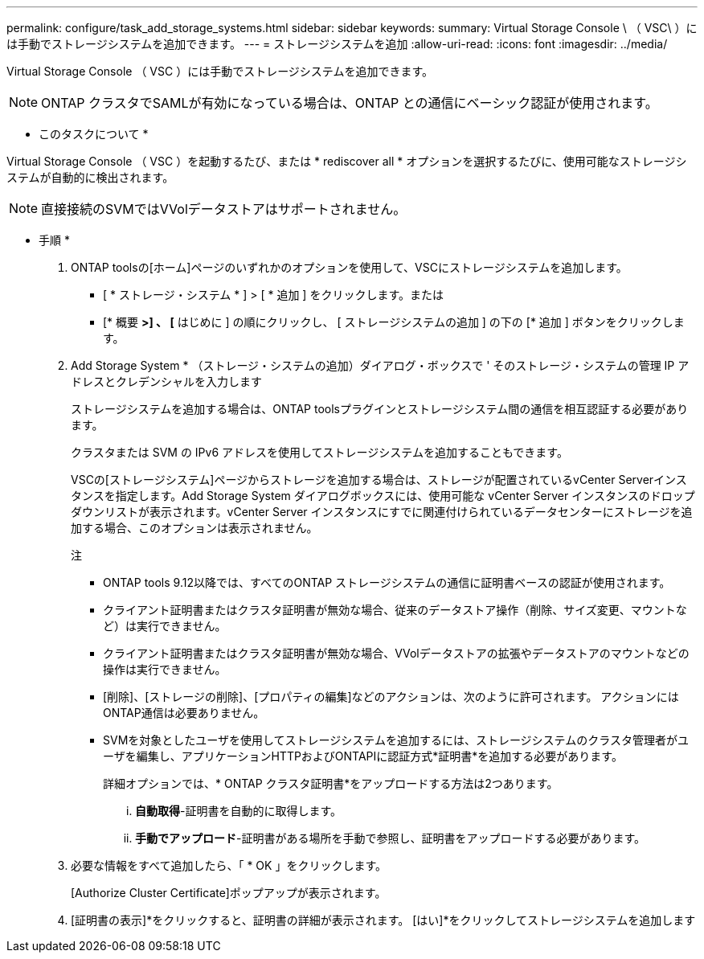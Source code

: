 ---
permalink: configure/task_add_storage_systems.html 
sidebar: sidebar 
keywords:  
summary: Virtual Storage Console \ （ VSC\ ）には手動でストレージシステムを追加できます。 
---
= ストレージシステムを追加
:allow-uri-read: 
:icons: font
:imagesdir: ../media/


[role="lead"]
Virtual Storage Console （ VSC ）には手動でストレージシステムを追加できます。


NOTE: ONTAP クラスタでSAMLが有効になっている場合は、ONTAP との通信にベーシック認証が使用されます。

* このタスクについて *

Virtual Storage Console （ VSC ）を起動するたび、または * rediscover all * オプションを選択するたびに、使用可能なストレージシステムが自動的に検出されます。


NOTE: 直接接続のSVMではVVolデータストアはサポートされません。

* 手順 *

. ONTAP toolsの[ホーム]ページのいずれかのオプションを使用して、VSCにストレージシステムを追加します。
+
** [ * ストレージ・システム * ] > [ * 追加 ] をクリックします。または
** [* 概要 *>] 、 [* はじめに ] の順にクリックし、 [ ストレージシステムの追加 ] の下の [* 追加 ] ボタンをクリックします。


. Add Storage System * （ストレージ・システムの追加）ダイアログ・ボックスで ' そのストレージ・システムの管理 IP アドレスとクレデンシャルを入力します
+
ストレージシステムを追加する場合は、ONTAP toolsプラグインとストレージシステム間の通信を相互認証する必要があります。

+
クラスタまたは SVM の IPv6 アドレスを使用してストレージシステムを追加することもできます。

+
VSCの[ストレージシステム]ページからストレージを追加する場合は、ストレージが配置されているvCenter Serverインスタンスを指定します。Add Storage System ダイアログボックスには、使用可能な vCenter Server インスタンスのドロップダウンリストが表示されます。vCenter Server インスタンスにすでに関連付けられているデータセンターにストレージを追加する場合、このオプションは表示されません。

+
注

+
** ONTAP tools 9.12以降では、すべてのONTAP ストレージシステムの通信に証明書ベースの認証が使用されます。
** クライアント証明書またはクラスタ証明書が無効な場合、従来のデータストア操作（削除、サイズ変更、マウントなど）は実行できません。
** クライアント証明書またはクラスタ証明書が無効な場合、VVolデータストアの拡張やデータストアのマウントなどの操作は実行できません。
** [削除]、[ストレージの削除]、[プロパティの編集]などのアクションは、次のように許可されます。
アクションにはONTAP通信は必要ありません。
** SVMを対象としたユーザを使用してストレージシステムを追加するには、ストレージシステムのクラスタ管理者がユーザを編集し、アプリケーションHTTPおよびONTAPIに認証方式*証明書*を追加する必要があります。
+
詳細オプションでは、* ONTAP クラスタ証明書*をアップロードする方法は2つあります。

+
... *自動取得*-証明書を自動的に取得します。
... *手動でアップロード*-証明書がある場所を手動で参照し、証明書をアップロードする必要があります。




. 必要な情報をすべて追加したら、「 * OK 」をクリックします。
+
[Authorize Cluster Certificate]ポップアップが表示されます。

. [証明書の表示]*をクリックすると、証明書の詳細が表示されます。
[はい]*をクリックしてストレージシステムを追加します

